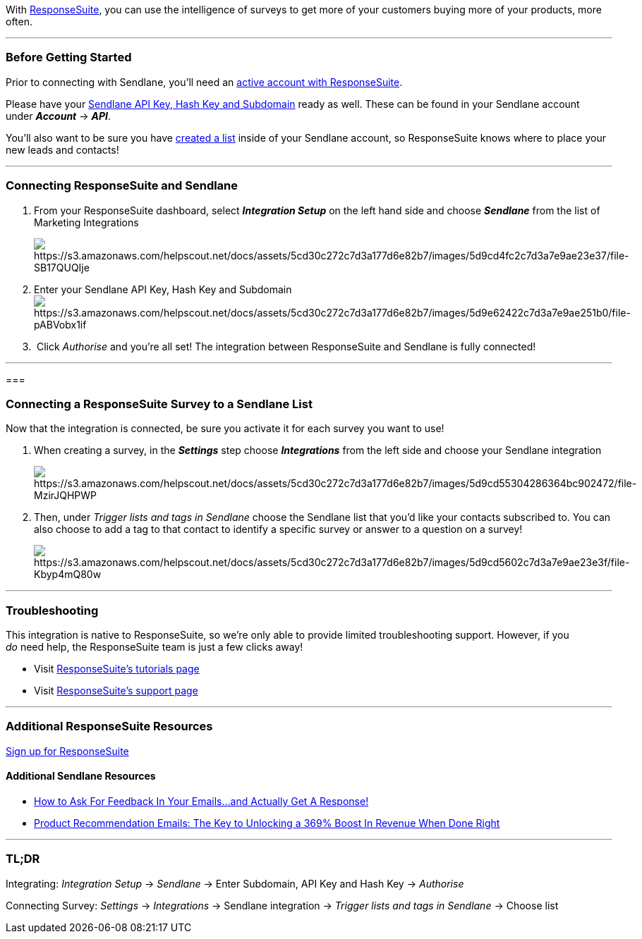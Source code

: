 With https://www.responsesuite.com/a/685776413669413d[ResponseSuite],
you can use the intelligence of surveys to get more of your customers
buying more of your products, more often.

'''''

=== Before Getting Started

Prior to connecting with Sendlane, you'll need an
https://www.responsesuite.com/a/685776413669413d[active account with
ResponseSuite].

Please have your
https://help.sendlane.com/article/71-how-to-find-your-api-key-api-hash-key-and-subdomain[Sendlane
API Key&#44; Hash Key and Subdomain] ready as well. These can be found
in your Sendlane account under *_Account_* → *_API_*.

You'll also want to be sure you have
https://help.sendlane.com/article/125-creating-a-list[created a list]
inside of your Sendlane account, so ResponseSuite knows where to place
your new leads and contacts!

'''''

=== Connecting ResponseSuite and Sendlane

. From your ResponseSuite dashboard, select *_Integration Setup_* on the
left hand side and choose *_Sendlane_* from the list of Marketing
Integrations
+
image:https://s3.amazonaws.com/helpscout.net/docs/assets/5cd30c272c7d3a177d6e82b7/images/5d9cd4fc2c7d3a7e9ae23e37/file-SB17QUQIje.png[https://s3.amazonaws.com/helpscout.net/docs/assets/5cd30c272c7d3a177d6e82b7/images/5d9cd4fc2c7d3a7e9ae23e37/file-SB17QUQIje]
. Enter your Sendlane API Key, Hash Key and
Subdomainimage:https://s3.amazonaws.com/helpscout.net/docs/assets/5cd30c272c7d3a177d6e82b7/images/5d9e62422c7d3a7e9ae251b0/file-pABVobx1if.png[https://s3.amazonaws.com/helpscout.net/docs/assets/5cd30c272c7d3a177d6e82b7/images/5d9e62422c7d3a7e9ae251b0/file-pABVobx1if]
.  Click _Authorise_ and__ __you're all set! The integration between
ResponseSuite and Sendlane is fully connected!

'''''

=== 

=== Connecting a ResponseSuite Survey to a Sendlane List

Now that the integration is connected, be sure you activate it for each
survey you want to use!

. When creating a survey, in the *_Settings_* step choose
*_Integrations_* from the left side and choose your Sendlane integration
+
image:https://s3.amazonaws.com/helpscout.net/docs/assets/5cd30c272c7d3a177d6e82b7/images/5d9cd55304286364bc902472/file-MzirJQHPWP.png[https://s3.amazonaws.com/helpscout.net/docs/assets/5cd30c272c7d3a177d6e82b7/images/5d9cd55304286364bc902472/file-MzirJQHPWP]
. Then, under _Trigger lists and tags in Sendlane_ choose the Sendlane
list that you'd like your contacts subscribed to. You can also choose to
add a tag to that contact to identify a specific survey or answer to a
question on a survey!
+
image:https://s3.amazonaws.com/helpscout.net/docs/assets/5cd30c272c7d3a177d6e82b7/images/5d9cd5602c7d3a7e9ae23e3f/file-Kbyp4mQ80w.png[https://s3.amazonaws.com/helpscout.net/docs/assets/5cd30c272c7d3a177d6e82b7/images/5d9cd5602c7d3a7e9ae23e3f/file-Kbyp4mQ80w]

'''''

=== Troubleshooting

This integration is native to ResponseSuite, so we're only able to
provide limited troubleshooting support. However, if you  _do_ need
help, the ResponseSuite team is just a few clicks away!

* Visit
https://blog.responsesuite.com/responsesuite-user-training-academy/[ResponseSuite's
tutorials page]
* Visit https://tiapos.freshdesk.com/support/solutions[ResponseSuite's
support page]

'''''

=== Additional ResponseSuite Resources

https://www.responsesuite.com/a/685776413669413d[Sign up for
ResponseSuite]

==== Additional Sendlane Resources

* https://www.sendlane.com/blog-posts/ask-for-feedback-get-a-response[How
to Ask For Feedback In Your Emails...and Actually Get A Response!]
* https://www.sendlane.com/blog-posts/product-recommendations-emails-the-key-to-unlocking-369-boost-in-revenue-when-done-right[Product
Recommendation Emails: The Key to Unlocking a 369% Boost In Revenue When
Done Right]

'''''

=== TL;DR

[.underline]#Integrating:# _Integration Setup_ → __Sendlane __→ Enter
Subdomain, API Key and Hash Key → _Authorise_

[.underline]#Connecting Survey:#_ Settings_ → _Integrations_ → Sendlane
integration → __Trigger lists and tags in Sendlane __→ Choose list
